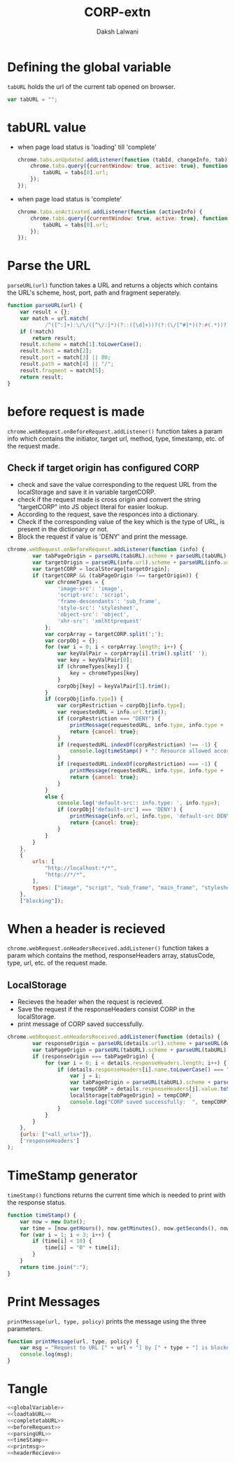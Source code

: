 #+TITLE: CORP-extn
#+AUTHOR: Daksh Lalwani

* Defining the global variable
=tabURL= holds the url of the current tab opened on browser.
#+NAME: globalVariable
#+BEGIN_SRC javascript
  var tabURL = "";
#+END_SRC

* tabURL value
  -  when page load status is 'loading' till 'complete'
     #+NAME: loadtabURL
     #+BEGIN_SRC javascript
       chrome.tabs.onUpdated.addListener(function (tabId, changeInfo, tab) {
           chrome.tabs.query({currentWindow: true, active: true}, function (tabs) {
               tabURL = tabs[0].url;
           });
       });
     #+END_SRC

  - when page load status is 'complete'
    #+NAME: completetabURL
    #+BEGIN_SRC javascript
      chrome.tabs.onActivated.addListener(function (activeInfo) {
          chrome.tabs.query({currentWindow: true, active: true}, function (tabs) {
              tabURL = tabs[0].url;
          });
      });
    #+END_SRC
  
* Parse the URL
=parseURL(url)= function takes a URL and returns a objects which
contains the URL's scheme, host, port, path and fragment seperately.
#+NAME: parsingURL
#+BEGIN_SRC javascript
  function parseURL(url) {
      var result = {};
      var match = url.match(
              /^([^:]+):\/\/([^\/:]*)(?::([\d]+))?(?:(\/[^#]*)(?:#(.*))?)?$/i);
      if (!match)
          return result;
      result.scheme = match[1].toLowerCase();
      result.host = match[2];
      result.port = match[3] || 80;
      result.path = match[4] || "/";
      result.fragment = match[5];
      return result;
  }
#+END_SRC

* before request is made
=chrome.webRequest.onBeforeRequest.addListener()= function takes a
param info which contains the initiator, target url, method, type,
timestamp, etc. of the request made.
** Check if target origin has configured CORP
   - check and save the value corresponding to the request URL from
     the localStorage and save it in variable targetCORP.
   - check if the request made is cross origin and convert the
     string "targetCORP" into JS object literal for easier lookup.
   - According to the request, save the responces into a dictionary.
   - Check if the corresponding value of the key which is the type of
     URL, is present in the dictionary or not.
   - Block the request if value is 'DENY' and print the message.
#+NAME: beforeRequest
#+BEGIN_SRC javascript
  chrome.webRequest.onBeforeRequest.addListener(function (info) {
          var tabPageOrigin = parseURL(tabURL).scheme + parseURL(tabURL).host + parseURL(tabURL).port;
          var targetOrigin = parseURL(info.url).scheme + parseURL(info.url).host + parseURL(info.url).port;
          var targetCORP = localStorage[targetOrigin];
          if (targetCORP && (tabPageOrigin !== targetOrigin)) {
              var chromeTypes = {
                  'image-src': 'image',
                  'script-src': 'script',
                  'frame-descendants': 'sub_frame',
                  'style-src': 'stylesheet',
                  'object-src': 'object',
                  'xhr-src': 'xmlhttprequest'
              };
              var corpArray = targetCORP.split(';');
              var corpObj = {};
              for (var i = 0; i < corpArray.length; i++) {
                  var keyValPair = corpArray[i].trim().split(' ');
                  var key = keyValPair[0];
                  if (chromeTypes[key]) {
                      key = chromeTypes[key]
                  }
                  corpObj[key] = keyValPair[1].trim();
              }
              if (corpObj[info.type]) {
                  var corpRestriction = corpObj[info.type];
                  var requestedURL = info.url.trim();
                  if (corpRestriction === "DENY") {
                      printMessage(requestedURL, info.type, info.type + ' ' + corpRestriction);
                      return {cancel: true};
                  }
                  if (requestedURL.indexOf(corpRestriction) !== -1) {
                      console.log(timeStamp() + ": Resource allowed according to the CORP: " + requestedURL);
                  }
                  if (requestedURL.indexOf(corpRestriction) === -1) {
                      printMessage(requestedURL, info.type, info.type + ' ' + corpRestriction);
                      return {cancel: true};
                  }
              }
              else {
                  console.log('default-src:: info.type: ', info.type);
                  if (corpObj['default-src'] === 'DENY') {
                      printMessage(info.url, info.type, 'default-src DENY');
                      return {cancel: true};
                  }
              }
          }
      },
      {
          urls: [
              "http://localhost:*/*",
              "http://*/*",
          ],
          types: ["image", "script", "sub_frame", "main_frame", "stylesheet", "object", "xmlhttprequest", "other"]
      },
      ["blocking"]);
#+END_SRC

* When a header is recieved
=chrome.webRequest.onHeadersReceived.addListener()= function takes a
param which contains the method, responseHeaders array, statusCode,
type, url, etc. of the request made.
** LocalStorage
   - Recieves the header when the request is recieved.
   - Save the request if the responseHeaders consist CORP in the localStorage.
   - print message of CORP saved successfully.
#+NAME: headerRecieve
#+BEGIN_SRC javascript
chrome.webRequest.onHeadersReceived.addListener(function (details) {
        var responseOrigin = parseURL(details.url).scheme + parseURL(details.url).host + parseURL(details.url).port;
        var tabPageOrigin = parseURL(tabURL).scheme + parseURL(tabURL).host + parseURL(tabURL).port;
        if (responseOrigin === tabPageOrigin) {
            for (var i = 0; i < details.responseHeaders.length; i++) {
                if (details.responseHeaders[i].name.toLowerCase() === "CORP".toLowerCase()) {
                    var j = i;
                    var tabPageOrigin = parseURL(tabURL).scheme + parseURL(tabURL).host + parseURL(tabURL).port;
                    var tempCORP = details.responseHeaders[j].value.toString();
                    localStorage[tabPageOrigin] = tempCORP;
                    console.log("CORP saved successfully:  ", tempCORP);
                }
            }
        }
    },
    {urls: ["<all_urls>"]},
    ['responseHeaders']
);
#+END_SRC

* TimeStamp generator
=timeStamp()= functions returns the current time which is needed to
print with the response status.
#+NAME: timeStamp
#+BEGIN_SRC javascript
  function timeStamp() {
      var now = new Date();
      var time = [now.getHours(), now.getMinutes(), now.getSeconds(), now.getMilliseconds()];
      for (var i = 1; i < 3; i++) {
          if (time[i] < 10) {
              time[i] = "0" + time[i];
          }
      }
      return time.join(":");
  }
#+END_SRC

* Print Messages
=printMessage(url, type, policy)= prints the message using the three
parameters.
#+NAME: printmsg
#+BEGIN_SRC javascript
  function printMessage(url, type, policy) {
      var msg = "Request to URL [" + url + "] by [" + type + "] is blocked by the policy [" + policy + "] at " + timeStamp();
      console.log(msg);
  }
#+END_SRC

* Tangle
#+BEGIN_SRC javascript :tangle corp-extn.js :eval no :noweb yes
      <<globalVariable>>
      <<loadtabURL>>
      <<completetabURL>>
      <<beforeRequest>>
      <<parsingURL>>
      <<timeStamp>>
      <<printmsg>>
      <<headerRecieve>>
#+END_SRC
